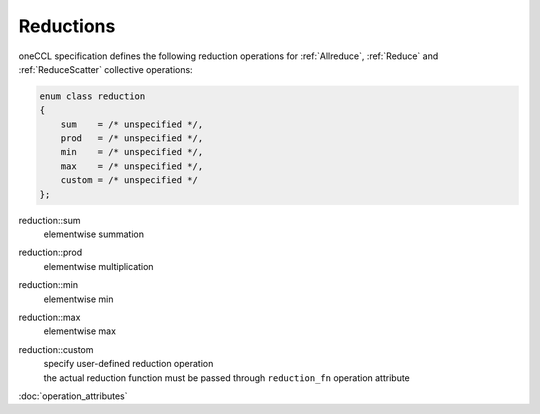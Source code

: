 Reductions
==========

oneCCL specification defines the following reduction operations for :ref:`Allreduce`, :ref:`Reduce` and :ref:`ReduceScatter` collective operations:

.. code:: cpp

    enum class reduction
    {
        sum    = /* unspecified */,
        prod   = /* unspecified */,
        min    = /* unspecified */,
        max    = /* unspecified */,
        custom = /* unspecified */
    };

reduction::sum
    elementwise summation
reduction::prod
    elementwise multiplication
reduction::min
    elementwise min
reduction::max
    elementwise max
reduction::custom
    | specify user-defined reduction operation
    | the actual reduction function must be passed through ``reduction_fn`` operation attribute

:doc:`operation_attributes`
